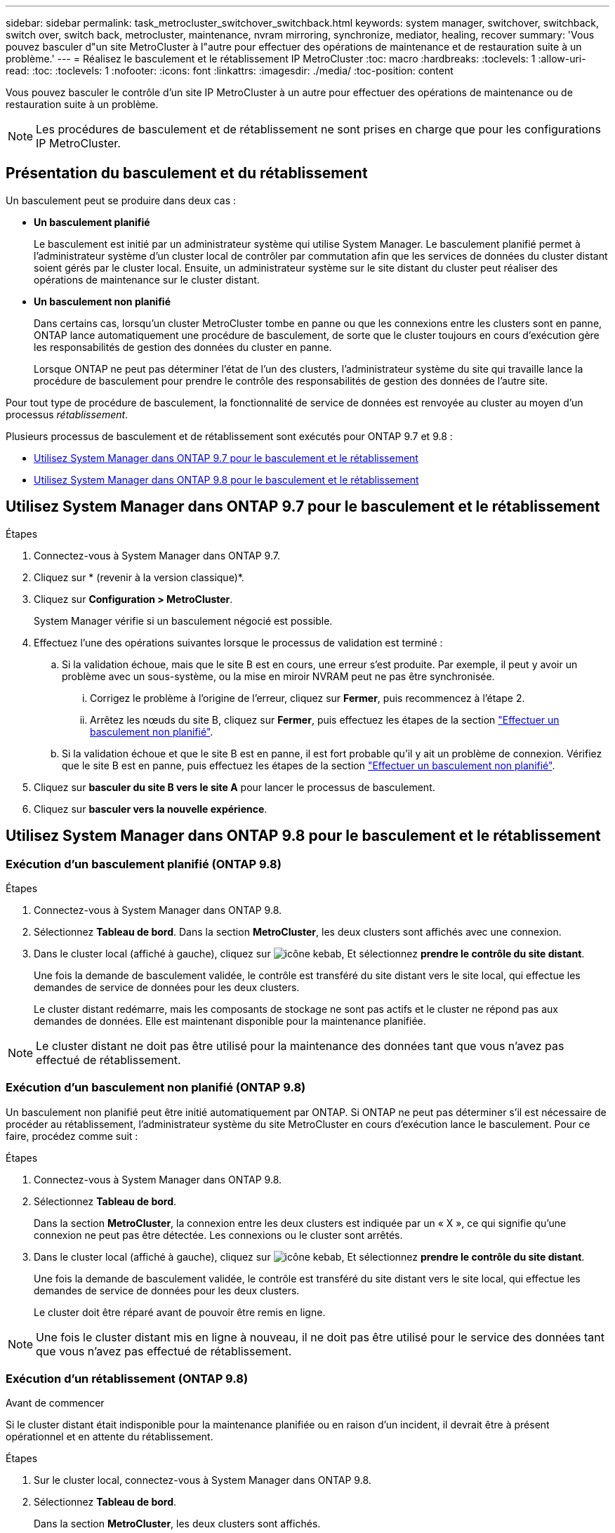 ---
sidebar: sidebar 
permalink: task_metrocluster_switchover_switchback.html 
keywords: system manager, switchover, switchback, switch over, switch back, metrocluster, maintenance, nvram mirroring, synchronize, mediator, healing, recover 
summary: 'Vous pouvez basculer d"un site MetroCluster à l"autre pour effectuer des opérations de maintenance et de restauration suite à un problème.' 
---
= Réalisez le basculement et le rétablissement IP MetroCluster
:toc: macro
:hardbreaks:
:toclevels: 1
:allow-uri-read: 
:toc: 
:toclevels: 1
:nofooter: 
:icons: font
:linkattrs: 
:imagesdir: ./media/
:toc-position: content


[role="lead"]
Vous pouvez basculer le contrôle d'un site IP MetroCluster à un autre pour effectuer des opérations de maintenance ou de restauration suite à un problème.


NOTE: Les procédures de basculement et de rétablissement ne sont prises en charge que pour les configurations IP MetroCluster.



== Présentation du basculement et du rétablissement

Un basculement peut se produire dans deux cas :

* *Un basculement planifié*
+
Le basculement est initié par un administrateur système qui utilise System Manager. Le basculement planifié permet à l'administrateur système d'un cluster local de contrôler par commutation afin que les services de données du cluster distant soient gérés par le cluster local. Ensuite, un administrateur système sur le site distant du cluster peut réaliser des opérations de maintenance sur le cluster distant.

* *Un basculement non planifié*
+
Dans certains cas, lorsqu'un cluster MetroCluster tombe en panne ou que les connexions entre les clusters sont en panne, ONTAP lance automatiquement une procédure de basculement, de sorte que le cluster toujours en cours d'exécution gère les responsabilités de gestion des données du cluster en panne.

+
Lorsque ONTAP ne peut pas déterminer l'état de l'un des clusters, l'administrateur système du site qui travaille lance la procédure de basculement pour prendre le contrôle des responsabilités de gestion des données de l'autre site.



Pour tout type de procédure de basculement, la fonctionnalité de service de données est renvoyée au cluster au moyen d'un processus _rétablissement_.

Plusieurs processus de basculement et de rétablissement sont exécutés pour ONTAP 9.7 et 9.8 :

* <<sm97-sosb,Utilisez System Manager dans ONTAP 9.7 pour le basculement et le rétablissement>>
* <<sm98-sosb,Utilisez System Manager dans ONTAP 9.8 pour le basculement et le rétablissement>>




== Utilisez System Manager dans ONTAP 9.7 pour le basculement et le rétablissement

.Étapes
. Connectez-vous à System Manager dans ONTAP 9.7.
. Cliquez sur * (revenir à la version classique)*.
. Cliquez sur *Configuration > MetroCluster*.
+
System Manager vérifie si un basculement négocié est possible.

. Effectuez l'une des opérations suivantes lorsque le processus de validation est terminé :
+
.. Si la validation échoue, mais que le site B est en cours, une erreur s'est produite. Par exemple, il peut y avoir un problème avec un sous-système, ou la mise en miroir NVRAM peut ne pas être synchronisée.
+
... Corrigez le problème à l'origine de l'erreur, cliquez sur *Fermer*, puis recommencez à l'étape 2.
... Arrêtez les nœuds du site B, cliquez sur *Fermer*, puis effectuez les étapes de la section link:https://docs.netapp.com/us-en/ontap-sm-classic/online-help-96-97/task_performing_unplanned_switchover.html["Effectuer un basculement non planifié"^].


.. Si la validation échoue et que le site B est en panne, il est fort probable qu'il y ait un problème de connexion. Vérifiez que le site B est en panne, puis effectuez les étapes de la section link:https://docs.netapp.com/us-en/ontap-sm-classic/online-help-96-97/task_performing_unplanned_switchover.html["Effectuer un basculement non planifié"^].


. Cliquez sur *basculer du site B vers le site A* pour lancer le processus de basculement.
. Cliquez sur *basculer vers la nouvelle expérience*.




== Utilisez System Manager dans ONTAP 9.8 pour le basculement et le rétablissement



=== Exécution d'un basculement planifié (ONTAP 9.8)

.Étapes
. Connectez-vous à System Manager dans ONTAP 9.8.
. Sélectionnez *Tableau de bord*. Dans la section *MetroCluster*, les deux clusters sont affichés avec une connexion.
. Dans le cluster local (affiché à gauche), cliquez sur image:icon_kabob.gif["icône kebab"], Et sélectionnez *prendre le contrôle du site distant*.
+
Une fois la demande de basculement validée, le contrôle est transféré du site distant vers le site local, qui effectue les demandes de service de données pour les deux clusters.

+
Le cluster distant redémarre, mais les composants de stockage ne sont pas actifs et le cluster ne répond pas aux demandes de données. Elle est maintenant disponible pour la maintenance planifiée.




NOTE: Le cluster distant ne doit pas être utilisé pour la maintenance des données tant que vous n'avez pas effectué de rétablissement.



=== Exécution d'un basculement non planifié (ONTAP 9.8)

Un basculement non planifié peut être initié automatiquement par ONTAP. Si ONTAP ne peut pas déterminer s'il est nécessaire de procéder au rétablissement, l'administrateur système du site MetroCluster en cours d'exécution lance le basculement. Pour ce faire, procédez comme suit :

.Étapes
. Connectez-vous à System Manager dans ONTAP 9.8.
. Sélectionnez *Tableau de bord*.
+
Dans la section *MetroCluster*, la connexion entre les deux clusters est indiquée par un « X », ce qui signifie qu'une connexion ne peut pas être détectée. Les connexions ou le cluster sont arrêtés.

. Dans le cluster local (affiché à gauche), cliquez sur image:icon_kabob.gif["icône kebab"], Et sélectionnez *prendre le contrôle du site distant*.
+
Une fois la demande de basculement validée, le contrôle est transféré du site distant vers le site local, qui effectue les demandes de service de données pour les deux clusters.

+
Le cluster doit être réparé avant de pouvoir être remis en ligne.




NOTE: Une fois le cluster distant mis en ligne à nouveau, il ne doit pas être utilisé pour le service des données tant que vous n'avez pas effectué de rétablissement.



=== Exécution d'un rétablissement (ONTAP 9.8)

.Avant de commencer
Si le cluster distant était indisponible pour la maintenance planifiée ou en raison d'un incident, il devrait être à présent opérationnel et en attente du rétablissement.

.Étapes
. Sur le cluster local, connectez-vous à System Manager dans ONTAP 9.8.
. Sélectionnez *Tableau de bord*.
+
Dans la section *MetroCluster*, les deux clusters sont affichés.

. Dans le cluster local (affiché à gauche), cliquez sur image:icon_kabob.gif["icône kebab"], Et sélectionnez *reprendre le contrôle*.
+
Les données sont _guéri_ en premier, pour garantir que les données sont synchronisées et mises en miroir entre les deux clusters.

. Une fois la correction des données terminée, cliquez sur image:icon_kabob.gif["icône kebab"], Et sélectionnez *lancer le rétablissement*.
+
Lorsque le rétablissement est terminé, les deux clusters sont actifs et le service des requêtes de données. De plus, les données sont en miroir et synchronisées entre les clusters.


